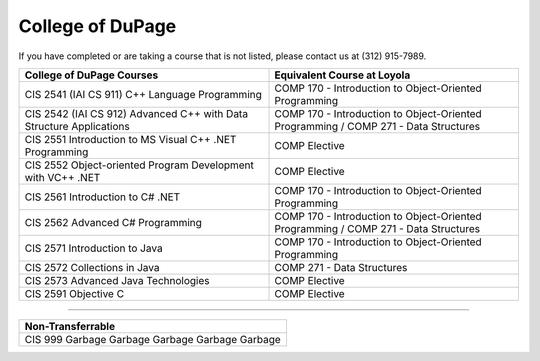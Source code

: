 .. Loyola University Chicago Computer Science - Transfer Guides - College of DuPage


College of DuPage
==========================================================================================


If you have completed or are taking a course that is not listed, please contact us at (312) 915-7989.

.. csv-table:: 
   	:header: "College of DuPage Courses", "Equivalent Course at Loyola"
   	:widths: 50, 50

	"CIS 2541 (IAI CS 911) C++ Language Programming", "COMP 170 - Introduction to Object-Oriented Programming"
	"CIS 2542 (IAI CS 912) Advanced C++ with Data Structure Applications", "COMP 170 - Introduction to Object-Oriented Programming / COMP 271 - Data Structures"
	"CIS 2551 Introduction to MS Visual C++ .NET Programming", "COMP Elective"
	"CIS 2552 Object-oriented Program Development with VC++ .NET", "COMP Elective"
	"CIS 2561 Introduction to C# .NET", "COMP 170 - Introduction to Object-Oriented Programming"
	"CIS 2562 Advanced C# Programming", "COMP 170 - Introduction to Object-Oriented Programming / COMP 271 - Data Structures"
	"CIS 2571 Introduction to Java", "COMP 170 - Introduction to Object-Oriented Programming"
	"CIS 2572 Collections in Java", "COMP 271 - Data Structures"
	"CIS 2573 Advanced Java Technologies", "COMP Elective"
	"CIS 2591 Objective C", "COMP Elective"

==========================================================================================

.. csv-table:: 
   	:header: "Non-Transferrable"
   	:widths: 100

	"CIS 999 Garbage Garbage Garbage Garbage Garbage "
